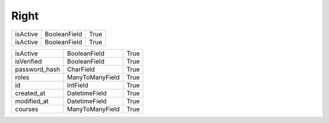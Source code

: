 Right
=====

+----------+--------------------+-----------+
| isActive |  BooleanField      |  True     |
+----------+--------------------+-----------+
| isActive |  BooleanField      |  True     |
+----------+--------------------+-----------+


+---------------+-----------------+------+
| isActive      | BooleanField    | True |
+---------------+-----------------+------+
| isVerified    | BooleanField    | True |
+---------------+-----------------+------+
| password_hash | CharField       | True |
+---------------+-----------------+------+
| roles         | ManyToManyField | True |
+---------------+-----------------+------+
| id            | IntField        | True |
+---------------+-----------------+------+
| created_at    | DatetimeField   | True |
+---------------+-----------------+------+
| modified_at   | DatetimeField   | True |
+---------------+-----------------+------+
| courses       | ManyToManyField | True |
+---------------+-----------------+------+
